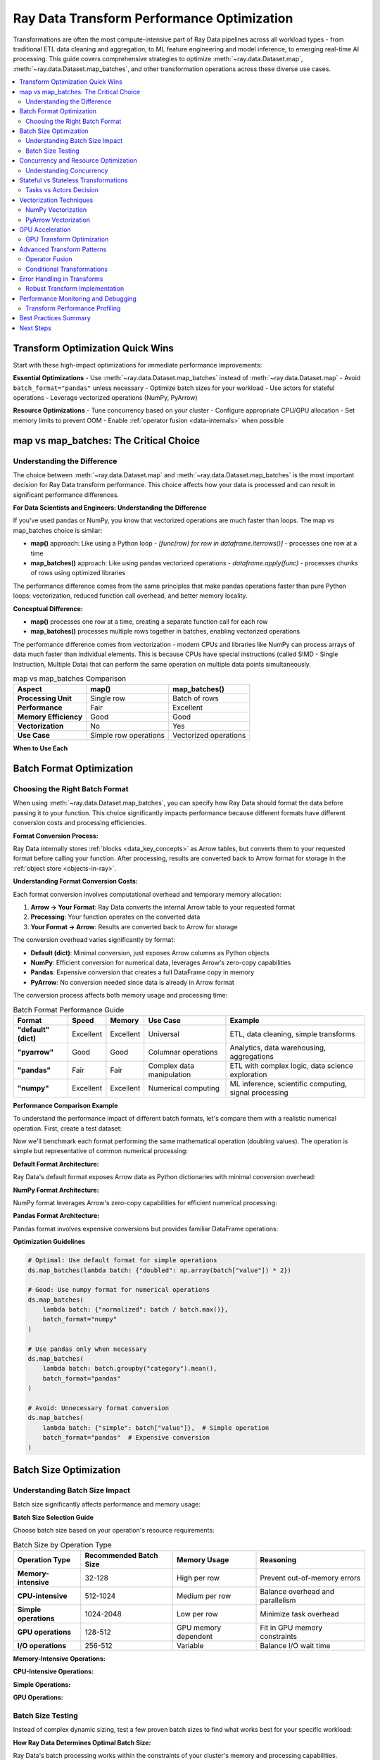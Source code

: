 .. _transform_optimization:

==========================================
Ray Data Transform Performance Optimization
==========================================

Transformations are often the most compute-intensive part of Ray Data pipelines across all workload types - from traditional ETL data cleaning and aggregation, to ML feature engineering and model inference, to emerging real-time AI processing. This guide covers comprehensive strategies to optimize :meth:`~ray.data.Dataset.map`, :meth:`~ray.data.Dataset.map_batches`, and other transformation operations across these diverse use cases.

.. contents::
   :local:
   :depth: 2

Transform Optimization Quick Wins
=================================

Start with these high-impact optimizations for immediate performance improvements:

**Essential Optimizations**
- Use :meth:`~ray.data.Dataset.map_batches` instead of :meth:`~ray.data.Dataset.map`
- Avoid ``batch_format="pandas"`` unless necessary
- Optimize batch sizes for your workload
- Use actors for stateful operations
- Leverage vectorized operations (NumPy, PyArrow)

**Resource Optimizations**
- Tune concurrency based on your cluster
- Configure appropriate CPU/GPU allocation
- Set memory limits to prevent OOM
- Enable :ref:`operator fusion <data-internals>` when possible

map vs map_batches: The Critical Choice
======================================

Understanding the Difference
----------------------------

The choice between :meth:`~ray.data.Dataset.map` and :meth:`~ray.data.Dataset.map_batches` is the most important decision for Ray Data transform performance. This choice affects how your data is processed and can result in significant performance differences.

**For Data Scientists and Engineers: Understanding the Difference**

If you've used pandas or NumPy, you know that vectorized operations are much faster than loops. The map vs map_batches choice is similar:

- **map()** approach: Like using a Python loop - `[func(row) for row in dataframe.iterrows()]` - processes one row at a time
- **map_batches()** approach: Like using pandas vectorized operations - `dataframe.apply(func)` - processes chunks of rows using optimized libraries

The performance difference comes from the same principles that make pandas operations faster than pure Python loops: vectorization, reduced function call overhead, and better memory locality.

**Conceptual Difference:**

- **map()** processes one row at a time, creating a separate function call for each row
- **map_batches()** processes multiple rows together in batches, enabling vectorized operations

The performance difference comes from vectorization - modern CPUs and libraries like NumPy can process arrays of data much faster than individual elements. This is because CPUs have special instructions (called SIMD - Single Instruction, Multiple Data) that can perform the same operation on multiple data points simultaneously.

.. list-table:: map vs map_batches Comparison
   :header-rows: 1
   :class: comparison-table

   * - Aspect
     - map()
     - map_batches()
   * - **Processing Unit**
     - Single row
     - Batch of rows
   * - **Performance**
     - Fair
     - Excellent
   * - **Memory Efficiency**
     - Good
     - Good
   * - **Vectorization**
     - No
     - Yes
   * - **Use Case**
     - Simple row operations
     - Vectorized operations

**When to Use Each**

.. tab-set::

    .. tab-item:: Use map() when

        - Processing single rows independently
        - Operations cannot be vectorized
        - Working with complex nested data structures
        - Memory constraints require row-by-row processing

        .. code-block:: python

            # Good use case for map()
            ds = ray.data.range(1000)
            result = ds.map(lambda x: {"complex_id": f"user_{x}_processed"})

    .. tab-item:: Use map_batches() when

        - Operations can be vectorized (NumPy, PyArrow)
        - Working with numerical data
        - Applying ML models
        - Most data processing tasks

        .. code-block:: python

            # Good use case for map_batches()
            ds = ray.data.read_parquet("data.parquet")
            result = ds.map_batches(lambda batch: {
                "normalized": batch["value"] / batch["value"].max()
            })

Batch Format Optimization
=========================

Choosing the Right Batch Format
-------------------------------

When using :meth:`~ray.data.Dataset.map_batches`, you can specify how Ray Data should format the data before passing it to your function. This choice significantly impacts performance because different formats have different conversion costs and processing efficiencies.

**Format Conversion Process:**

Ray Data internally stores :ref:`blocks <data_key_concepts>` as Arrow tables, but converts them to your requested format before calling your function. After processing, results are converted back to Arrow format for storage in the :ref:`object store <objects-in-ray>`.

**Understanding Format Conversion Costs:**

Each format conversion involves computational overhead and temporary memory allocation:

1. **Arrow → Your Format**: Ray Data converts the internal Arrow table to your requested format
2. **Processing**: Your function operates on the converted data
3. **Your Format → Arrow**: Results are converted back to Arrow for storage

The conversion overhead varies significantly by format:

- **Default (dict)**: Minimal conversion, just exposes Arrow columns as Python objects
- **NumPy**: Efficient conversion for numerical data, leverages Arrow's zero-copy capabilities
- **Pandas**: Expensive conversion that creates a full DataFrame copy in memory
- **PyArrow**: No conversion needed since data is already in Arrow format

The conversion process affects both memory usage and processing time:

.. list-table:: Batch Format Performance Guide
   :header-rows: 1
   :class: format-guide-table

   * - Format
     - Speed
     - Memory
     - Use Case
     - Example
   * - **"default" (dict)**
     - Excellent
     - Excellent
     - Universal
     - ETL, data cleaning, simple transforms
   * - **"pyarrow"**
     - Good
     - Good
     - Columnar operations
     - Analytics, data warehousing, aggregations
   * - **"pandas"**
     - Fair
     - Fair
     - Complex data manipulation
     - ETL with complex logic, data science exploration
   * - **"numpy"**
     - Excellent
     - Excellent
     - Numerical computing
     - ML inference, scientific computing, signal processing

**Performance Comparison Example**

To understand the performance impact of different batch formats, let's compare them with a realistic numerical operation. First, create a test dataset:

.. testcode::

    import ray
    import numpy as np
    import time
    
    # Create test dataset with numerical data
    ds = ray.data.range(10000).map_batches(
        lambda batch: {"values": np.random.rand(len(batch["item"]))}
    )

Now we'll benchmark each format performing the same mathematical operation (doubling values). The operation is simple but representative of common numerical processing:

**Default Format Architecture:**

Ray Data's default format exposes Arrow data as Python dictionaries with minimal conversion overhead:

.. testcode::

    # Default format - minimal conversion
    result = ds.map_batches(
        lambda batch: {"result": np.array(batch["values"]) * 2}
    )

**NumPy Format Architecture:**

NumPy format leverages Arrow's zero-copy capabilities for efficient numerical processing:

.. testcode::

    # NumPy format - efficient for numerical data
    result = ds.map_batches(
        lambda batch: {"result": batch["values"] * 2},
        batch_format="numpy"
    )

**Pandas Format Architecture:**

Pandas format involves expensive conversions but provides familiar DataFrame operations:

.. testcode::

    # Pandas format - expensive conversion but familiar API
    result = ds.map_batches(
        lambda batch: batch.assign(result=batch["values"] * 2),
        batch_format="pandas"
    )

**Optimization Guidelines**

.. code-block:: python

    # Optimal: Use default format for simple operations
    ds.map_batches(lambda batch: {"doubled": np.array(batch["value"]) * 2})
    
    # Good: Use numpy format for numerical operations
    ds.map_batches(
        lambda batch: {"normalized": batch / batch.max()},
        batch_format="numpy"
    )
    
    # Use pandas only when necessary
    ds.map_batches(
        lambda batch: batch.groupby("category").mean(),
        batch_format="pandas"
    )
    
    # Avoid: Unnecessary format conversion
    ds.map_batches(
        lambda batch: {"simple": batch["value"]},  # Simple operation
        batch_format="pandas"  # Expensive conversion
    )

Batch Size Optimization
=======================

Understanding Batch Size Impact
------------------------------

Batch size significantly affects performance and memory usage:

.. testcode::

    import ray
    import numpy as np
    
    def test_batch_sizes(ds, batch_sizes, operation):
        """Test different batch sizes for a given operation."""
        results = {}
        
        for batch_size in batch_sizes:
            start_time = time.time()
            
            result = ds.map_batches(
                operation,
                batch_size=batch_size
            ).materialize()
            
            end_time = time.time()
            results[batch_size] = end_time - start_time
            
            print(f"Batch size {batch_size}: {end_time - start_time:.2f}s")
        
        return results
    
    # Create test dataset
    ds = ray.data.range(10000).map_batches(
        lambda batch: {"data": np.random.rand(len(batch["item"]), 100)}
    )
    
    # Test different batch sizes
    def expensive_operation(batch):
        """Simulate compute-intensive operation."""
        data = np.array(batch["data"])
        return {"result": np.mean(data, axis=1)}
    
    batch_sizes = [32, 128, 512, 1024, 2048]
    results = test_batch_sizes(ds, batch_sizes, expensive_operation)

**Batch Size Selection Guide**

Choose batch size based on your operation's resource requirements:

.. list-table:: Batch Size by Operation Type
   :header-rows: 1
   :class: batch-size-guide

   * - Operation Type
     - Recommended Batch Size
     - Memory Usage
     - Reasoning
   * - **Memory-intensive**
     - 32-128
     - High per row
     - Prevent out-of-memory errors
   * - **CPU-intensive**
     - 512-1024
     - Medium per row
     - Balance overhead and parallelism
   * - **Simple operations**
     - 1024-2048
     - Low per row
     - Minimize task overhead
   * - **GPU operations**
     - 128-512
     - GPU memory dependent
     - Fit in GPU memory constraints
   * - **I/O operations**
     - 256-512
     - Variable
     - Balance I/O wait time

**Memory-Intensive Operations:**

.. testcode::

    # Memory-intensive operations: Use smaller batches
    ds.map_batches(
        memory_intensive_function,
        batch_size=32  # Prevent OOM
    )

**CPU-Intensive Operations:**

.. testcode::

    # CPU-intensive operations: Use medium batches
    ds.map_batches(
        cpu_intensive_function,
        batch_size=512  # Balance overhead and parallelism
    )

**Simple Operations:**

.. testcode::

    # Simple operations: Use larger batches
    ds.map_batches(
        simple_function,
        batch_size=2048  # Minimize overhead
    )

**GPU Operations:**

.. testcode::

    # GPU operations: Optimize for GPU memory
    ds.map_batches(
        gpu_function,
        batch_size=256,  # Fit in GPU memory
        num_gpus=1
    )

Batch Size Testing
------------------

Instead of complex dynamic sizing, test a few proven batch sizes to find what works best for your specific workload:

**How Ray Data Determines Optimal Batch Size:**

Ray Data's batch processing works within the constraints of your cluster's memory and processing capabilities. Understanding this helps you choose appropriate batch sizes:

**Batch Processing Architecture:**

1. **Task receives a block** (data partition) from the object store
2. **Block is split into batches** of your specified size
3. **Each batch is processed sequentially** by your transform function
4. **Results accumulate in task memory** until the block is complete
5. **Completed block is stored** back in the object store

**Memory and Performance Trade-offs:**

- **Larger batches**: More efficient processing, higher memory usage per batch
- **Smaller batches**: Lower memory usage, more function call overhead
- **Optimal size**: Balances memory constraints with processing efficiency

**Selection Guidelines:**

Choose batch sizes based on your operation's memory footprint and processing characteristics rather than automated testing.

Concurrency and Resource Optimization
=====================================

Understanding Concurrency
-------------------------

Concurrency controls how many transformation tasks run simultaneously:

.. testcode::

    import ray
    
    # Default: Ray Data automatically determines concurrency
    ds.map_batches(transform_func)

For resource-intensive operations, set explicit concurrency limits:

.. testcode::

    # Fixed concurrency: Useful for resource-intensive operations
    ds.map_batches(
        transform_func,
        concurrency=8  # Exactly 8 concurrent tasks
    )

Calculate concurrency based on your cluster size:

.. testcode::

    # Resource-aware concurrency
    cluster_cpus = int(ray.cluster_resources()["CPU"])
    optimal_concurrency = cluster_cpus // 2  # Use half the CPUs
    
    ds.map_batches(
        transform_func,
        concurrency=optimal_concurrency
    )

**Concurrency Configuration Guide**

Choose concurrency based on your operation characteristics:

.. list-table:: Concurrency by Operation Type
   :header-rows: 1
   :class: concurrency-guide

   * - Operation Type
     - Concurrency Formula
     - Example (8 CPUs, 2 GPUs)
     - Reasoning
   * - **CPU-intensive**
     - CPU Count
     - 8
     - Match available CPU cores
   * - **Memory-intensive**
     - 2-4 (fixed)
     - 4
     - Prevent out-of-memory errors
   * - **I/O-bound**
     - CPU Count × 2
     - 16
     - CPUs wait for I/O, allow oversubscription
   * - **GPU operations**
     - GPU Count
     - 2
     - Match available GPU devices

**CPU-Intensive Operations:**

For operations that fully utilize CPU cores:

.. testcode::

    # CPU-bound operations: Match CPU count
    cluster_cpus = int(ray.cluster_resources()["CPU"])
    ds.map_batches(
        cpu_intensive_func,
        concurrency=cluster_cpus
    )

**Memory-Intensive Operations:**

For operations that use significant memory per task:

.. testcode::

    # Memory-intensive operations: Use fixed low concurrency
    ds.map_batches(
        memory_intensive_func,
        concurrency=4  # Fixed limit to prevent OOM
    )

**I/O-Bound Operations:**

For operations that spend time waiting for network or disk I/O:

.. testcode::

    # I/O-bound operations: Higher concurrency
    cluster_cpus = int(ray.cluster_resources()["CPU"])
    ds.map_batches(
        io_bound_func,
        concurrency=cluster_cpus * 2  # Allow oversubscription
    )

**GPU Operations:**

For GPU-accelerated processing:

.. testcode::

    # GPU operations: Match GPU count
    cluster_gpus = int(ray.cluster_resources().get("GPU", 0))
    ds.map_batches(
        gpu_func,
        concurrency=cluster_gpus,
        num_gpus=1
    )

Stateful vs Stateless Transformations
====================================

Tasks vs Actors Decision
------------------------

Ray Data can execute transformations using either :ref:`Ray tasks or Ray actors <core-key-concepts>`. Understanding when to use each is crucial for performance:

- **Tasks**: Stateless functions that start fresh for each execution
- **Actors**: Stateful classes that maintain state between function calls

**The Performance Trade-off:**

Tasks and actors have fundamentally different performance characteristics:

**Tasks** are lightweight and fast to start but cannot maintain state between function calls. This means any expensive initialization (like loading a machine learning model) happens for every batch, which can be very inefficient.

**Actors** have higher startup overhead because they need to initialize and stay running, but they can maintain expensive resources like loaded models, database connections, or caches across multiple function calls. For operations that benefit from persistent state, actors can be dramatically faster despite their higher startup cost.

**Decision Framework:**

The choice depends on whether your operation benefits from persistent state across batches. Consider the initialization cost of your operation - if it's expensive and can be reused, actors are likely better.

Choose between tasks and actors based on your operation characteristics:

.. list-table:: Tasks vs Actors Guide
   :header-rows: 1
   :class: tasks-actors-table

   * - Aspect
     - Tasks (Stateless)
     - Actors (Stateful)
   * - **Startup Time**
     - Fast
     - Slow (one-time)
   * - **Memory Usage**
     - Lower
     - Higher (persistent)
   * - **State Management**
     - None
     - Persistent state
   * - **Use Case**
     - Simple functions
     - Model loading, caches

**Stateless Transformations (Tasks)**

.. testcode::

    # EFFICIENT Good for stateless operations
    def simple_transform(batch):
        """Stateless function - no persistent state."""
        return {"result": batch["value"] * 2}
    
    # Uses tasks by default
    ds.map_batches(simple_transform)

**Stateful Transformations (Actors)**

.. testcode::

    # EFFICIENT Good for operations requiring persistent state
    class ModelInference:
        def __init__(self):
            # Expensive initialization (e.g., model loading)
            self.model = load_expensive_model()
            self.cache = {}
        
        def __call__(self, batch):
            # Use persistent state
            results = []
            for item in batch["data"]:
                if item in self.cache:
                    results.append(self.cache[item])
                else:
                    result = self.model.predict(item)
                    self.cache[item] = result
                    results.append(result)
            return {"predictions": results}
    
    # Uses actors automatically for callable classes
    ds.map_batches(ModelInference, concurrency=4)

**Explicit Actor Configuration**

.. testcode::

    from ray.data import ActorPoolStrategy
    
    # Force actor usage with specific configuration
    ds.map_batches(
        ModelInference,
        concurrency=4,
        compute=ActorPoolStrategy(
            min_size=2,      # Keep at least 2 actors alive
            max_size=8,      # Don't exceed 8 actors
        )
    )

Vectorization Techniques
=======================

NumPy Vectorization
-------------------

Leverage NumPy for high-performance numerical operations:

.. tab-set::

    .. tab-item:: ANTIPATTERN Non-vectorized

        .. code-block:: python

            # Slow: Row-by-row processing
            def slow_transform(batch):
                results = []
                for value in batch["values"]:
                    result = value * 2 + 1
                    results.append(result)
                return {"results": results}

    .. tab-item:: EFFICIENT Vectorized

        .. code-block:: python

            # Fast: Vectorized operations
            def fast_transform(batch):
                values = np.array(batch["values"])
                results = values * 2 + 1  # Vectorized operation
                return {"results": results}

**Advanced Vectorization Patterns**

.. testcode::

    import numpy as np
    
    def advanced_vectorized_transform(batch):
        """Demonstrate advanced vectorization techniques."""
        
        # Convert to NumPy arrays for vectorization
        values = np.array(batch["values"])
        categories = np.array(batch["categories"])
        
        # Vectorized conditional operations
        results = np.where(
            categories == "A",
            values * 2,      # If category A
            values * 0.5     # If not category A
        )
        
        # Vectorized aggregations
        group_means = np.array([
            values[categories == cat].mean() 
            for cat in np.unique(categories)
        ])
        
        # Vectorized mathematical operations
        normalized = (values - values.mean()) / values.std()
        
        return {
            "results": results,
            "normalized": normalized,
            "group_means": group_means
        }
    
    ds.map_batches(advanced_vectorized_transform)

PyArrow Vectorization
--------------------

Use PyArrow for efficient columnar operations:

.. testcode::

    import pyarrow.compute as pc
    
    def arrow_vectorized_transform(batch):
        """Use PyArrow compute functions for vectorization."""
        
        # PyArrow vectorized operations
        values = batch["values"]
        
        # Arithmetic operations
        doubled = pc.multiply(values, 2)
        
        # String operations
        if "text" in batch:
            upper_text = pc.utf8_upper(batch["text"])
            text_length = pc.utf8_length(batch["text"])
        
        # Conditional operations
        filtered = pc.filter(values, pc.greater(values, 0))
        
        return {
            "doubled": doubled,
            "filtered": filtered
        }
    
    ds.map_batches(arrow_vectorized_transform, batch_format="pyarrow")

GPU Acceleration
===============

GPU Transform Optimization
--------------------------

Optimize transformations for GPU acceleration:

.. testcode::

    import ray
    import cupy as cp  # GPU-accelerated NumPy
    
    class GPUTransform:
        def __init__(self):
            # Initialize on GPU
            self.device_id = 0
            
        def __call__(self, batch):
            # Move data to GPU
            values = cp.asarray(batch["values"])
            
            # GPU-accelerated operations
            result = cp.sqrt(values * 2 + 1)
            
            # Move result back to CPU
            return {"result": cp.asnumpy(result)}
    
    # Use GPU resources
    ds.map_batches(
        GPUTransform,
        concurrency=2,           # Number of GPU actors
        num_gpus=1,             # GPU per actor
        batch_size=1024         # Larger batches for GPU efficiency
    )

**GPU Memory Management**

.. testcode::

    import cupy as cp
    
    class MemoryEfficientGPUTransform:
        def __init__(self):
            self.device_id = 0
            
        def __call__(self, batch):
            # Clear GPU memory before processing
            cp.get_default_memory_pool().free_all_blocks()
            
            try:
                # Process on GPU
                gpu_data = cp.asarray(batch["data"])
                result = self.gpu_intensive_operation(gpu_data)
                
                # Convert back to CPU immediately
                cpu_result = cp.asnumpy(result)
                
                # Clear GPU memory after processing
                del gpu_data, result
                cp.get_default_memory_pool().free_all_blocks()
                
                return {"result": cpu_result}
                
            except cp.cuda.memory.OutOfMemoryError:
                # Fallback to CPU if GPU OOM
                return self.cpu_fallback(batch)
        
        def gpu_intensive_operation(self, data):
            # Your GPU operation here
            return cp.sqrt(data)
        
        def cpu_fallback(self, batch):
            # CPU fallback implementation
            import numpy as np
            return {"result": np.sqrt(batch["data"])}
    
    ds.map_batches(
        MemoryEfficientGPUTransform,
        num_gpus=1,
        batch_size=512  # Smaller batches to fit in GPU memory
    )

Advanced Transform Patterns
===========================

Operator Fusion
---------------

*Operator fusion* is Ray Data's automatic optimization that combines multiple compatible operations into a single task. This reduces data movement between operations and improves performance by eliminating intermediate serialization.

**How Operator Fusion Works:**

Instead of executing three separate tasks that pass data through the :ref:`object store <objects-in-ray>`, Ray Data combines compatible operations into a single task that processes data in memory.

.. testcode::

    # These operations will be automatically fused into a single task
    ds = ray.data.read_parquet("data.parquet")
    result = ds.map_batches(transform1) \
              .map_batches(transform2) \
              .map_batches(transform3)

You can verify that fusion occurred by examining the execution plan:

.. testcode::

    # Check execution plan to see fusion
    print(result._plan)

**How to Verify Operator Fusion:**

Operator fusion is visible in the execution plan. When Ray Data fuses operations, you'll see them connected with arrows (→) in the plan output:

.. testcode::

    # Check execution plan for fusion
    print(result._plan)

**What Fusion Looks Like:**

Fused operations appear as: `TaskPoolMapOperator[ReadParquet->MapBatches(transform1)->MapBatches(transform2)]`

The arrow (→) indicates that these operations will run in a single task, eliminating data movement between operations.

**Fusion Architecture Benefits:**

When operations are fused:
- **No intermediate serialization**: Data stays in task memory between operations
- **Reduced object store pressure**: Fewer intermediate blocks created
- **Better cache locality**: Data processing happens in the same memory space
- **Lower network overhead**: No data transfer between fused operations

**Fusion-Friendly Patterns**

.. code-block:: python

    # EFFICIENT Fusion-friendly: Same compute requirements
    ds.map_batches(cpu_transform1) \
      .map_batches(cpu_transform2)
    
    # EFFICIENT Fusion-friendly: Compatible resource requirements
    ds.map_batches(simple_transform, num_cpus=1) \
      .map_batches(another_simple_transform, num_cpus=1)
    
    # ANTIPATTERN Fusion-breaking: Different resource requirements
    ds.map_batches(cpu_transform, num_cpus=2) \
      .map_batches(gpu_transform, num_gpus=1)

Conditional Transformations
--------------------------

Implement efficient conditional processing:

.. testcode::

    def conditional_transform(batch):
        """Apply different transforms based on data characteristics."""
        
        # Vectorized condition checking
        condition = np.array(batch["category"]) == "special"
        
        # Apply different operations based on condition
        results = np.where(
            condition,
            np.array(batch["value"]) * 2,      # Special processing
            np.array(batch["value"]) * 0.5     # Regular processing
        )
        
        return {"result": results}
    
    ds.map_batches(conditional_transform)

Error Handling in Transforms
============================

Robust Transform Implementation
------------------------------

Implement proper error handling to prevent pipeline failures:

.. testcode::

    import logging
    
    def robust_transform(batch):
        """Transform with comprehensive error handling."""
        try:
            # Main transformation logic
            result = expensive_operation(batch)
            return {"result": result, "status": "success"}
            
        except ValueError as e:
            # Handle expected errors gracefully
            logging.warning(f"Data validation error: {e}")
            return {
                "result": [None] * len(batch["item"]),
                "status": "validation_error",
                "error": str(e)
            }
            
        except Exception as e:
            # Handle unexpected errors
            logging.error(f"Unexpected error in transform: {e}")
            return {
                "result": [None] * len(batch["item"]),
                "status": "error",
                "error": str(e)
            }
    
    # Use with error tolerance
    result = ds.map_batches(robust_transform)

**Partial Failure Handling**

.. testcode::

    def partial_failure_transform(batch):
        """Handle partial failures within a batch."""
        results = []
        errors = []
        
        for i, item in enumerate(batch["data"]):
            try:
                result = process_item(item)
                results.append(result)
                errors.append(None)
            except Exception as e:
                results.append(None)
                errors.append(str(e))
                logging.warning(f"Failed to process item {i}: {e}")
        
        return {
            "results": results,
            "errors": errors,
            "success_rate": sum(1 for r in results if r is not None) / len(results)
        }
    
    ds.map_batches(partial_failure_transform)

Performance Monitoring and Debugging
===================================

Transform Performance Profiling
------------------------------

Profile your transformations to identify bottlenecks:

.. testcode::

    import ray
    import time
    import cProfile
    import pstats
    
    def profile_transform(transform_func):
        """Profile a transformation function."""
        
        def profiled_transform(batch):
            profiler = cProfile.Profile()
            profiler.enable()
            
            start_time = time.time()
            result = transform_func(batch)
            end_time = time.time()
            
            profiler.disable()
            
            # Print profiling results
            stats = pstats.Stats(profiler)
            stats.sort_stats('cumulative')
            stats.print_stats(10)  # Top 10 functions
            
            print(f"Transform time: {end_time - start_time:.4f}s")
            print(f"Batch size: {len(batch.get('item', batch.get(list(batch.keys())[0])))}")
            
            return result
        
        return profiled_transform
    
    # Usage
    profiled_func = profile_transform(my_transform)
    ds.map_batches(profiled_func)

**Memory Usage Monitoring**

.. testcode::

    import psutil
    import os
    
    def memory_monitoring_transform(transform_func):
        """Monitor memory usage during transformation."""
        
        def monitored_transform(batch):
            process = psutil.Process(os.getpid())
            
            # Memory before
            memory_before = process.memory_info().rss / (1024**2)  # MB
            
            # Execute transformation
            result = transform_func(batch)
            
            # Memory after
            memory_after = process.memory_info().rss / (1024**2)  # MB
            memory_diff = memory_after - memory_before
            
            if memory_diff > 100:  # Alert if using > 100MB
                print(f"High memory usage: {memory_diff:.1f}MB increase")
            
            return result
        
        return monitored_transform
    
    # Usage
    monitored_func = memory_monitoring_transform(my_transform)
    ds.map_batches(monitored_func)

Best Practices Summary
=====================

**Transformation Choice**
1. Use :meth:`~ray.data.Dataset.map_batches` for most operations
2. Avoid pandas batch_format unless necessary
3. Choose appropriate batch sizes for your workload
4. Use actors for stateful operations

**Performance Optimization**
1. Leverage vectorization (NumPy, PyArrow)
2. Tune concurrency based on resource requirements
3. Configure appropriate memory limits
4. Use GPU acceleration for suitable workloads

**Error Handling**
1. Implement robust error handling
2. Handle partial failures gracefully
3. Log errors for debugging
4. Use appropriate retry strategies

**Monitoring**
1. Profile transformation performance
2. Monitor memory usage
3. Track success rates
4. Set up alerts for performance regressions

Next Steps
==========

Continue optimizing your Ray Data pipeline:

- **Optimize memory usage**: :ref:`memory_optimization`
- **Learn advanced operations**: :ref:`advanced_operations`
- **Explore patterns and antipatterns**: :ref:`patterns_antipatterns`
- **Debug performance issues**: :ref:`troubleshooting`

**Production Transform Optimization Checklist:**

Before deploying transform optimizations to production:

- **Test with production data volumes**: Ensure optimizations work at scale
- **Validate resource requirements**: Confirm cluster sizing meets optimized workload needs
- **Monitor error rates**: Ensure optimizations don't introduce reliability issues
- **Document configuration choices**: Record optimization decisions for team knowledge
- **Set up alerting**: Monitor for performance regressions in production
- **Plan rollback procedures**: Have a plan to revert optimizations if issues arise

**Real-World Transform Examples:**

**Traditional ETL Transforms:**
- Data type conversions, null value handling, data validation
- String cleaning, date parsing, format standardization
- Business logic application, derived column creation

**ML/AI Transforms:**
- Feature scaling, encoding, dimensionality reduction
- Image resizing, normalization, augmentation
- Text tokenization, embedding generation, preprocessing

**Emerging/Future Transforms:**
- Real-time feature computation, streaming aggregations
- Multi-modal data fusion, cross-format transformations

**Data Format Migration for Performance:**

When migrating between data formats for optimization:

**CSV to Parquet Migration:**
- Significant performance improvement for analytical workloads
- Enables column pruning and predicate pushdown
- Reduces storage size through compression
- Improves query performance for wide tables

**JSON to Structured Formats:**
- Convert semi-structured JSON to Parquet for better performance
- Use schema inference to determine optimal structure
- Implement data validation during conversion
- Consider schema evolution strategies

**Legacy Format Modernization:**
- Assess current format performance characteristics
- Plan migration strategy with minimal disruption
- Test performance improvements with representative workloads
- Implement gradual migration with fallback options

**Performance Optimization by Transform Type:**

**Data Cleaning Transforms:**
- Use vectorized operations for type conversions
- Implement efficient null value handling
- Optimize string processing operations
- Use parallel validation strategies

**Feature Engineering Transforms:**
- Optimize mathematical operations with NumPy
- Use efficient encoding strategies
- Implement scalable normalization techniques
- Optimize aggregation operations

**Data Enrichment Transforms:**
- Optimize lookup operations with broadcast patterns
- Use efficient join strategies
- Implement caching for reference data
- Optimize for data freshness requirements

**Multi-Modal Processing:**
- Balance CPU and GPU operations
- Optimize data format conversions
- Implement efficient serialization
- Use appropriate batch sizes for mixed data types

**GPU Optimization Strategies:**

**GPU Memory Management:**
- Configure GPU memory pools for efficient allocation
- Use memory mapping for large datasets
- Implement GPU memory monitoring and alerting
- Optimize for GPU memory bandwidth

**GPU Processing Patterns:**
- Use appropriate batch sizes for GPU operations
- Implement efficient CPU-GPU data transfer
- Configure GPU task scheduling and load balancing
- Optimize for GPU kernel execution efficiency

**Mixed CPU/GPU Workloads:**
- Balance CPU preprocessing with GPU processing
- Use efficient data pipelines between CPU and GPU
- Implement resource allocation strategies
- Configure for heterogeneous cluster environments

**GPU Acceleration for Different Data Types:**

**Image Processing:**
- Use GPU-accelerated image transformations
- Implement efficient image loading and preprocessing
- Configure memory management for large images
- Optimize batch sizes for GPU memory constraints

**Text Processing:**
- Use GPU-accelerated tokenization and embedding
- Implement efficient text preprocessing pipelines
- Configure memory management for large language models
- Optimize batch sizes for transformer models

**Numerical Computing:**
- Use GPU-accelerated mathematical operations
- Implement efficient numerical algorithms
- Configure memory management for large matrices
- Optimize for scientific computing workloads

**Performance Optimization Across Ray Data Versions:**

**Version Compatibility:**
- Understand performance characteristics across Ray versions
- Plan optimization strategies for version upgrades
- Test performance impact of version changes
- Implement version-aware optimization strategies

**Feature Evolution:**
- Track new optimization features in Ray Data releases
- Adopt new performance optimizations as they become available
- Maintain compatibility with existing optimization strategies
- Plan migration strategies for deprecated features

**See also:**
- :ref:`reading_optimization` - Optimize data loading for better transform performance
- :ref:`data_key_concepts` - Understanding blocks, tasks, and actors
- :ref:`streaming-execution` - How Ray Data's streaming model affects transforms
- :ref:`execution-configurations` - Advanced execution configuration options
